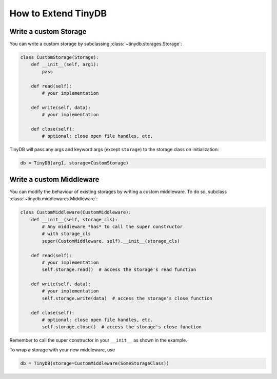 How to Extend TinyDB
====================

Write a custom Storage
----------------------

You can write a custom storage by subclassing :class:`~tinydb.storages.Storage`:

.. code-block:: python

    class CustomStorage(Storage):
        def __init__(self, arg1):
            pass

        def read(self):
            # your implementation

        def write(self, data):
            # your implementation

        def close(self):
            # optional: close open file handles, etc.

TinyDB will pass any args and keyword args (except ``storage``) to the
storage class on initialization:

.. code-block:: python

    db = TinyDB(arg1, storage=CustomStorage)


Write a custom Middleware
-------------------------

You can modify the behaviour of existing storages by writing a custom
middleware. To do so, subclass :class:`~tinydb.middlewares.Middleware`:

.. code-block:: python

    class CustomMiddleware(CustomMiddleware):
        def __init__(self, storage_cls):
            # Any middleware *has* to call the super constructor
            # with storage_cls
            super(CustomMiddleware, self).__init__(storage_cls)

        def read(self):
            # your implementation
            self.storage.read()  # access the storage's read function

        def write(self, data):
            # your implementation
            self.storage.write(data)  # access the storage's close function

        def close(self):
            # optional: close open file handles, etc.
            self.storage.close()  # access the storage's close function

Remember to call the super constructor in your ``__init__`` as shown in the
example.

To wrap a storage with your new middleware, use

.. code-block:: python

    db = TinyDB(storage=CustomMiddleware(SomeStorageClass))
